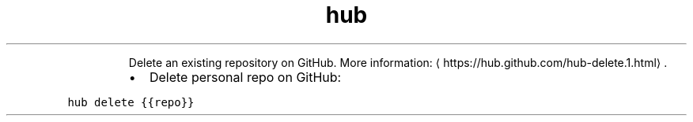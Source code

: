 .TH hub delete
.PP
.RS
Delete an existing repository on GitHub.
More information: \[la]https://hub.github.com/hub-delete.1.html\[ra]\&.
.RE
.RS
.IP \(bu 2
Delete personal repo on GitHub:
.RE
.PP
\fB\fChub delete {{repo}}\fR
